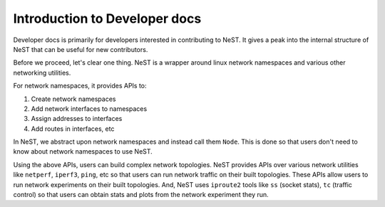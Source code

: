 .. SPDX-License-Identifier: GPL-2.0-only
    Copyright (c) 2019-2021 NITK Surathkal

Introduction to Developer docs
==============================

Developer docs is primarily for developers interested in contributing to NeST.
It gives a peak into the internal structure of NeST that can be useful for
new contributors.

Before we proceed, let's clear one thing. NeST is a wrapper around linux
network namespaces and various other networking utilities.

For network namespaces, it provides APIs to:

1. Create network namespaces
2. Add network interfaces to namespaces
3. Assign addresses to interfaces
4. Add routes in interfaces, etc

In NeST, we abstract upon network namespaces and instead call them ``Node``.
This is done so that users don't need to know about network namespaces to use
NeST.

Using the above APIs, users can build complex network topologies. NeST provides
APIs over various network utilities like ``netperf``, ``iperf3``, ``ping``, etc
so that users can run network traffic on their built topologies. These APIs
allow users to run network experiments on their built topologies. And, NeST uses
``iproute2`` tools like ``ss`` (socket stats), ``tc`` (traffic control) so that
users can obtain stats and plots from the network experiment they run.
